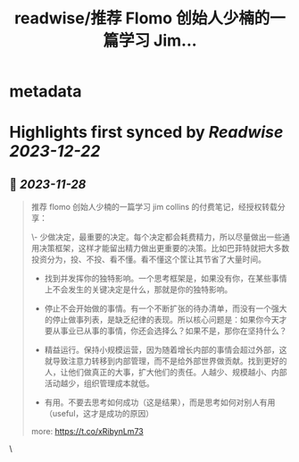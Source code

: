 :PROPERTIES:
:title: readwise/推荐 Flomo 创始人少楠的一篇学习 Jim...
:END:


* metadata
:PROPERTIES:
:author: [[XDash on Twitter]]
:full-title: "推荐 Flomo 创始人少楠的一篇学习 Jim..."
:category: [[tweets]]
:url: https://twitter.com/XDash/status/1729294134866022547
:image-url: https://pbs.twimg.com/profile_images/1699588709891608576/6M9I_5oH.jpg
:END:

* Highlights first synced by [[Readwise]] [[2023-12-22]]
** 📌 [[2023-11-28]]
#+BEGIN_QUOTE
推荐 flomo 创始人少楠的一篇学习 jim collins 的付费笔记，经授权转载分享：

\- 少做决定，最重要的决定。每个决定都会耗费精力，所以尽量做出一些通用决策框架，这样才能留出精力做出更重要的决策。比如巴菲特就把大多数投资分为，投、不投、看不懂。看不懂这个筐让其节省了大量时间。

- 找到并发挥你的独特影响。一个思考框架是，如果没有你，在某些事情上不会发生的关键决定是什么，那就是你的独特影响。

- 停止不会开始做的事情。有一个不断扩张的待办清单，而没有一个强大的停止做事列表，是缺乏纪律的表现。所以核心问题是：如果你今天才要从事业已从事的事情，你还会选择么？如果不是，那你在坚持什么？

- 精益运行。保持小规模运营，因为随着增长内部的事情会超过外部，这就导致注意力转移到内部管理，而不是给外部世界做贡献。找到更好的人，让他们做真正的大事，扩大他们的责任。人越少、规模越小、内部活动越少，组织管理成本就低。

- 有用。不要去思考如何成功（这是结果），而是思考如何对别人有用（useful，这才是成功的原因）

more: https://t.co/xRibynLm73 
#+END_QUOTE\